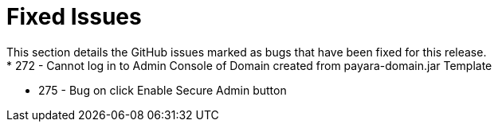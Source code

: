 # Fixed Issues
This section details the GitHub issues marked as bugs that have been fixed for this release.
* 272 - Cannot log in to Admin Console of Domain created from payara-domain.jar Template
* 275 - Bug on click Enable Secure Admin button
